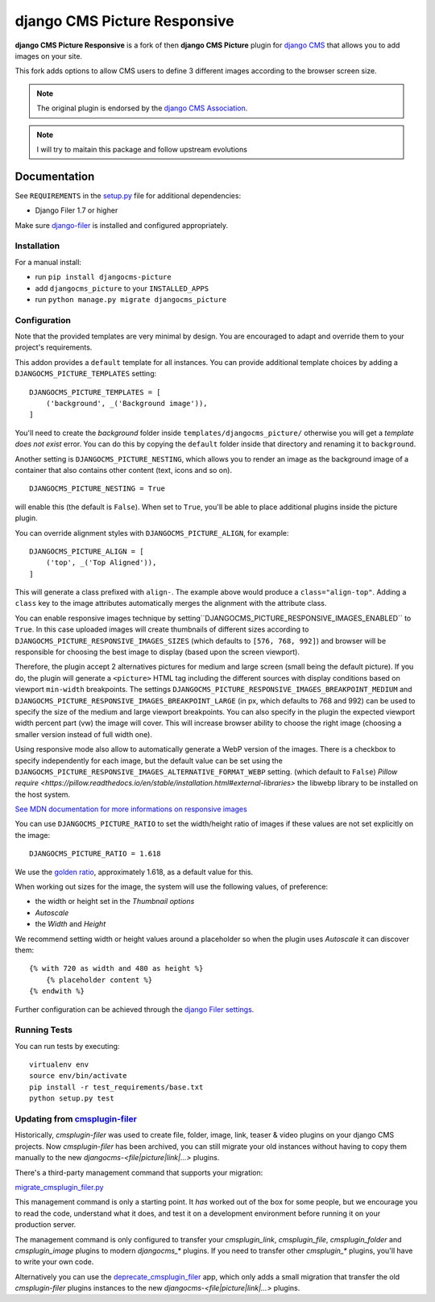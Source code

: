 =============================
django CMS Picture Responsive
=============================

|pypi| |build| |coverage|

**django CMS Picture Responsive** is a fork of then **django CMS Picture** plugin for `django CMS <http://django-cms.org>`_
that allows you to add images on your site.

This fork adds options to allow CMS users to define 3 different images according to the browser screen size.

.. note::

        The original plugin is endorsed by the `django CMS Association <https://www.django-cms.org/en/about-us/>`_.

.. note::
        
        I will try to maitain this package and follow upstream evolutions

.. image:: preview.gif


Documentation
=============

See ``REQUIREMENTS`` in the `setup.py <https://github.com/divio/djangocms-picture/blob/master/setup.py>`_
file for additional dependencies:

|python| |django| |djangocms|

* Django Filer 1.7 or higher

Make sure `django-filer <http://django-filer.readthedocs.io/en/latest/installation.html>`_
is installed and configured appropriately.


Installation
------------

For a manual install:

* run ``pip install djangocms-picture``
* add ``djangocms_picture`` to your ``INSTALLED_APPS``
* run ``python manage.py migrate djangocms_picture``


Configuration
-------------

Note that the provided templates are very minimal by design. You are encouraged
to adapt and override them to your project's requirements.

This addon provides a ``default`` template for all instances. You can provide
additional template choices by adding a ``DJANGOCMS_PICTURE_TEMPLATES``
setting::

    DJANGOCMS_PICTURE_TEMPLATES = [
        ('background', _('Background image')),
    ]

You'll need to create the `background` folder inside ``templates/djangocms_picture/``
otherwise you will get a *template does not exist* error. You can do this by
copying the ``default`` folder inside that directory and renaming it to
``background``.

Another setting is ``DJANGOCMS_PICTURE_NESTING``, which allows you to render an image
as the background image of a container that also contains other content (text, icons
and so on). ::

    DJANGOCMS_PICTURE_NESTING = True

will enable this (the default is ``False``). When set to ``True``, you'll be able to place additional
plugins inside the picture plugin.

You can override alignment styles with ``DJANGOCMS_PICTURE_ALIGN``, for example::

    DJANGOCMS_PICTURE_ALIGN = [
        ('top', _('Top Aligned')),
    ]

This will generate a class prefixed with ``align-``. The example above
would produce a ``class="align-top"``. Adding a ``class`` key to the image
attributes automatically merges the alignment with the attribute class.

You can enable responsive images technique by setting``DJANGOCMS_PICTURE_RESPONSIVE_IMAGES_ENABLED`` to ``True``.
In this case uploaded images will create thumbnails of different sizes according
to ``DJANGOCMS_PICTURE_RESPONSIVE_IMAGES_SIZES`` (which defaults to ``[576, 768, 992]``) and browser
will be responsible for choosing the best image to display (based upon the screen viewport).

Therefore, the plugin accept 2 alternatives pictures for medium and large screen (small being the default picture). 
If you do, the plugin will generate a ``<picture>`` HTML tag including the different sources with display conditions
based on viewport ``min-width`` breakpoints. The settings ``DJANGOCMS_PICTURE_RESPONSIVE_IMAGES_BREAKPOINT_MEDIUM`` and ``DJANGOCMS_PICTURE_RESPONSIVE_IMAGES_BREAKPOINT_LARGE``
(in px, which defaults to 768 and 992) can be used to specify the size of the medium and large viewport breakpoints. 
You can also specify in the plugin the expected viewport width percent part (vw) the image will cover.
This will increase browser ability to choose the right image (choosing a smaller version instead of full width one).

Using responsive mode also allow to automatically generate a WebP version of the images. 
There is a checkbox to specify independently for each image, but the default value  
can be set using the ``DJANGOCMS_PICTURE_RESPONSIVE_IMAGES_ALTERNATIVE_FORMAT_WEBP`` setting.
(which default to ``False``)
`Pillow require <https://pillow.readthedocs.io/en/stable/installation.html#external-libraries>` the libwebp library to be installed on the host system.

`See MDN documentation for more informations on responsive images <https://developer.mozilla.org/en-US/docs/Learn/HTML/Multimedia_and_embedding/Responsive_images>`_

You can use ``DJANGOCMS_PICTURE_RATIO`` to set the width/height ratio of images
if these values are not set explicitly on the image::

    DJANGOCMS_PICTURE_RATIO = 1.618

We use the `golden ratio <https://en.wikipedia.org/wiki/golden_ratio>`_,
approximately 1.618, as a default value for this.

When working out sizes for the image, the system will use the following values,
of preference:

* the width or height set in the *Thumbnail options*
* *Autoscale*
* the *Width* and *Height*

We recommend setting width or height values around a placeholder so
when the plugin uses *Autoscale* it can discover them::

    {% with 720 as width and 480 as height %}
        {% placeholder content %}
    {% endwith %}

Further configuration can be achieved through the
`django Filer settings <https://django-filer.readthedocs.io/en/latest/settings.html>`_.


Running Tests
-------------

You can run tests by executing::

    virtualenv env
    source env/bin/activate
    pip install -r test_requirements/base.txt
    python setup.py test


.. |pypi| image:: https://badge.fury.io/py/djangocms-picture-responsive.svg
    :target: http://badge.fury.io/py/djangocms-picture-responsive
.. |build| image:: https://travis-ci.org/divio/djangocms-picture.svg?branch=master
    :target: https://travis-ci.org/divio/djangocms-picture
.. |coverage| image:: https://codecov.io/gh/divio/djangocms-picture/branch/master/graph/badge.svg
    :target: https://codecov.io/gh/divio/djangocms-picture

.. |python| image:: https://img.shields.io/badge/python-3.5+-blue.svg
    :target: https://pypi.org/project/djangocms-picture/
.. |django| image:: https://img.shields.io/badge/django-2.2,%203.0,%203.1-blue.svg
    :target: https://www.djangoproject.com/
.. |djangocms| image:: https://img.shields.io/badge/django%20CMS-3.7%2B-blue.svg
    :target: https://www.django-cms.org/


Updating from `cmsplugin-filer <https://github.com/django-cms/cmsplugin-filer>`_
--------------------------------------------------------------------------------

Historically, `cmsplugin-filer` was used to create file, folder, image, link, teaser & video plugins on your django CMS projects. Now `cmsplugin-filer` has been archived, you can still migrate your old instances without having to copy them manually to the new `djangocms-<file|picture|link|...>` plugins.

There's a third-party management command that supports your migration:

`migrate_cmsplugin_filer.py <https://gist.github.com/corentinbettiol/84a6ea7e4d047fc01861b0af15fd60f0>`_

This management command is only a starting point. It *has* worked out of the box for some people, but we encourage you to read the code, understand what it does, and test it on a development environment before running it on your production server.

The management command is only configured to transfer your `cmsplugin_link`, `cmsplugin_file`, `cmsplugin_folder` and `cmsplugin_image` plugins to modern `djangocms_*` plugins. If you need to transfer other `cmsplugin_*` plugins, you'll have to write your own code.

Alternatively you can use the `deprecate_cmsplugin_filer <https://github.com/ImaginaryLandscape/deprecate_cmsplugin_filer>`_ app, which only adds a small migration that transfer the old `cmsplugin-filer` plugins instances to the new `djangocms-<file|picture|link|...>` plugins.
